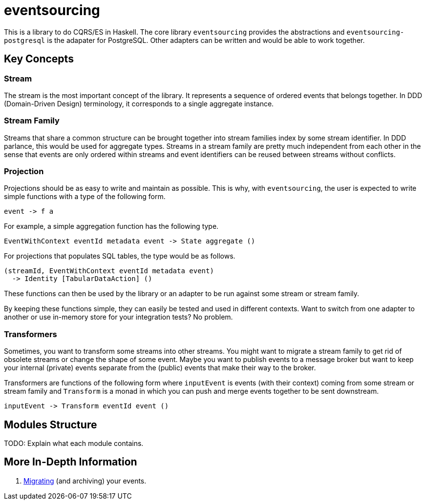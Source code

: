 = eventsourcing

This is a library to do CQRS/ES in Haskell. The core library `eventsourcing`
provides the abstractions and `eventsourcing-postgresql` is the adapater for
PostgreSQL. Other adapters can be written and would be able to work together.

== Key Concepts

=== Stream

The stream is the most important concept of the library. It represents a
sequence of ordered events that belongs together. In DDD (Domain-Driven Design)
terminology, it corresponds to a single aggregate instance.

=== Stream Family

Streams that share a common structure can be brought together into stream
families index by some stream identifier. In DDD parlance, this would be used
for aggregate types. Streams in a stream family are pretty much independent from
each other in the sense that events are only ordered within streams and event
identifiers can be reused between streams without conflicts.

=== Projection

Projections should be as easy to write and maintain as possible. This is why,
with `eventsourcing`, the user is expected to write simple functions with a type
of the following form.

[source,haskell]
----
event -> f a
----

For example, a simple aggregation function has the following type.

[source,haskell]
----
EventWithContext eventId metadata event -> State aggregate ()
----

For projections that populates SQL tables, the type would be as follows.

[source,haskell]
----
(streamId, EventWithContext eventId metadata event)
  -> Identity [TabularDataAction] ()
----

These functions can then be used by the library or an adapter to be run against
some stream or stream family.

By keeping these functions simple, they can easily be tested and used in
different contexts. Want to switch from one adapter to another or use in-memory
store for your integration tests? No problem.

=== Transformers

Sometimes, you want to transform some streams into other streams. You might want
to migrate a stream family to get rid of obsolete streams or change the shape of
some event. Maybe you want to publish events to a message broker but want to
keep your internal (private) events separate from the (public) events that make
their way to the broker.

Transformers are functions of the following form where `inputEvent` is events
(with their context) coming from some stream or stream family and `Transform` is
a monad in which you can push and merge events together to be sent downstream.

[source,haskell]
----
inputEvent -> Transform eventId event ()
----

== Modules Structure

TODO: Explain what each module contains.

== More In-Depth Information

. xref:doc/migrating.adoc[Migrating] (and archiving) your events.